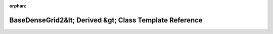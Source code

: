 .. meta::1b396bb01ee993683fbcac4842329264b621a62368efd03354ef7ff481aaa373cb6d84e0aab27f55aefe1c06311829c40cd8bf1cd04302fb9ff256599fc1192d

:orphan:

.. title:: Beluga: beluga::BaseDenseGrid2&lt; Derived &gt; Class Template Reference

BaseDenseGrid2&lt; Derived &gt; Class Template Reference
========================================================

.. container:: doxygen-content

   
   .. raw:: html
     :file: classbeluga_1_1BaseDenseGrid2.html
